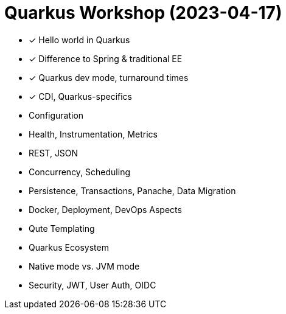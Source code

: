 = Quarkus Workshop (2023-04-17)

- ✓ Hello world in Quarkus
- ✓ Difference to Spring & traditional EE
- ✓ Quarkus dev mode, turnaround times
- ✓ CDI, Quarkus-specifics
- Configuration
- Health, Instrumentation, Metrics
- REST, JSON
- Concurrency, Scheduling
- Persistence, Transactions, Panache, Data Migration
- Docker, Deployment, DevOps Aspects
- Qute Templating
- Quarkus Ecosystem
- Native mode vs. JVM mode
- Security, JWT, User Auth, OIDC
